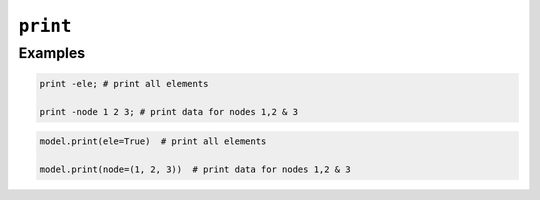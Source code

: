 .. print_

``print``
^^^^^^^^^


.. tabs::

   .. tab:: Python
      
      .. py:method:: Model.print([node, ele])
         
         Print information about a :class:`Model` to *stdout*, or a file.
   
   .. tab:: Tcl
      
      .. function:: print <-file $fileName> [-node|-ele] <-flag $flag > {*}$tags
  
         $fileName    (optional) name of file to which data will be sent. overwrites existing file. default is to print to stderr)
         $flag	     integer flag to be sent to the print() method, depending on the node and element type (optional)
         $node1 $node2 ..     (optional) integer tags of nodes to be printed. default is to print all.
         $ele1 $ele2 ..	     (optional) integer tags of elements to be printed. default is to print all.




Examples
--------

.. code:: tcl

   print -ele; # print all elements

   print -node 1 2 3; # print data for nodes 1,2 & 3

.. code:: Python

   model.print(ele=True)  # print all elements

   model.print(node=(1, 2, 3))  # print data for nodes 1,2 & 3

